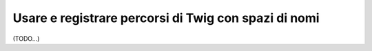 .. index::
   single: Template; Percorsi di Twig con spazi di nomi

Usare e registrare percorsi di Twig con spazi di nomi
=====================================================

(TODO...)